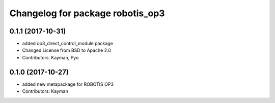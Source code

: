 ^^^^^^^^^^^^^^^^^^^^^^^^^^^^^^^^^
Changelog for package robotis_op3
^^^^^^^^^^^^^^^^^^^^^^^^^^^^^^^^^

0.1.1 (2017-10-31)
-----------
* added op3_direct_control_module package
* Changed License from BSD to Apache 2.0
* Contributors: Kayman, Pyo

0.1.0 (2017-10-27)
-----------
* added new metapackage for ROBOTIS OP3
* Contributors: Kayman
